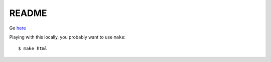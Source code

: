 README
======

Go `here <http://ops.okfn.org/>`_

Playing with this locally, you probably want to use ``make``::

  $ make html
